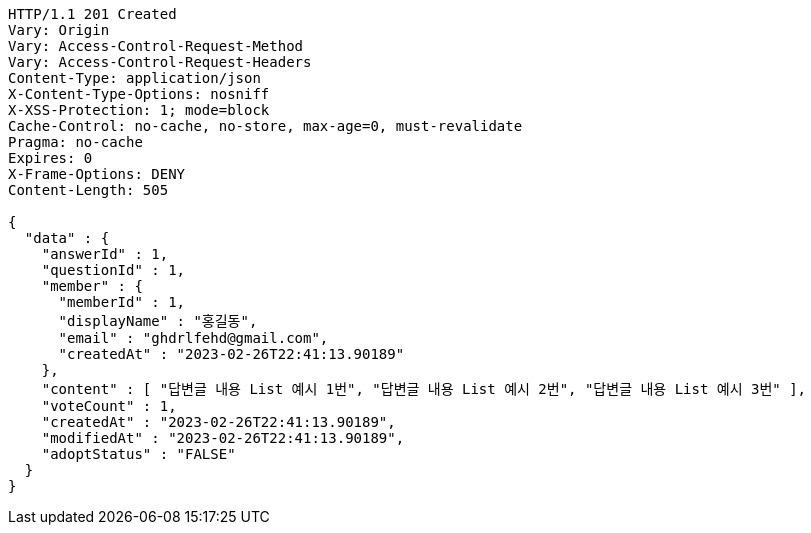 [source,http,options="nowrap"]
----
HTTP/1.1 201 Created
Vary: Origin
Vary: Access-Control-Request-Method
Vary: Access-Control-Request-Headers
Content-Type: application/json
X-Content-Type-Options: nosniff
X-XSS-Protection: 1; mode=block
Cache-Control: no-cache, no-store, max-age=0, must-revalidate
Pragma: no-cache
Expires: 0
X-Frame-Options: DENY
Content-Length: 505

{
  "data" : {
    "answerId" : 1,
    "questionId" : 1,
    "member" : {
      "memberId" : 1,
      "displayName" : "홍길동",
      "email" : "ghdrlfehd@gmail.com",
      "createdAt" : "2023-02-26T22:41:13.90189"
    },
    "content" : [ "답변글 내용 List 예시 1번", "답변글 내용 List 예시 2번", "답변글 내용 List 예시 3번" ],
    "voteCount" : 1,
    "createdAt" : "2023-02-26T22:41:13.90189",
    "modifiedAt" : "2023-02-26T22:41:13.90189",
    "adoptStatus" : "FALSE"
  }
}
----